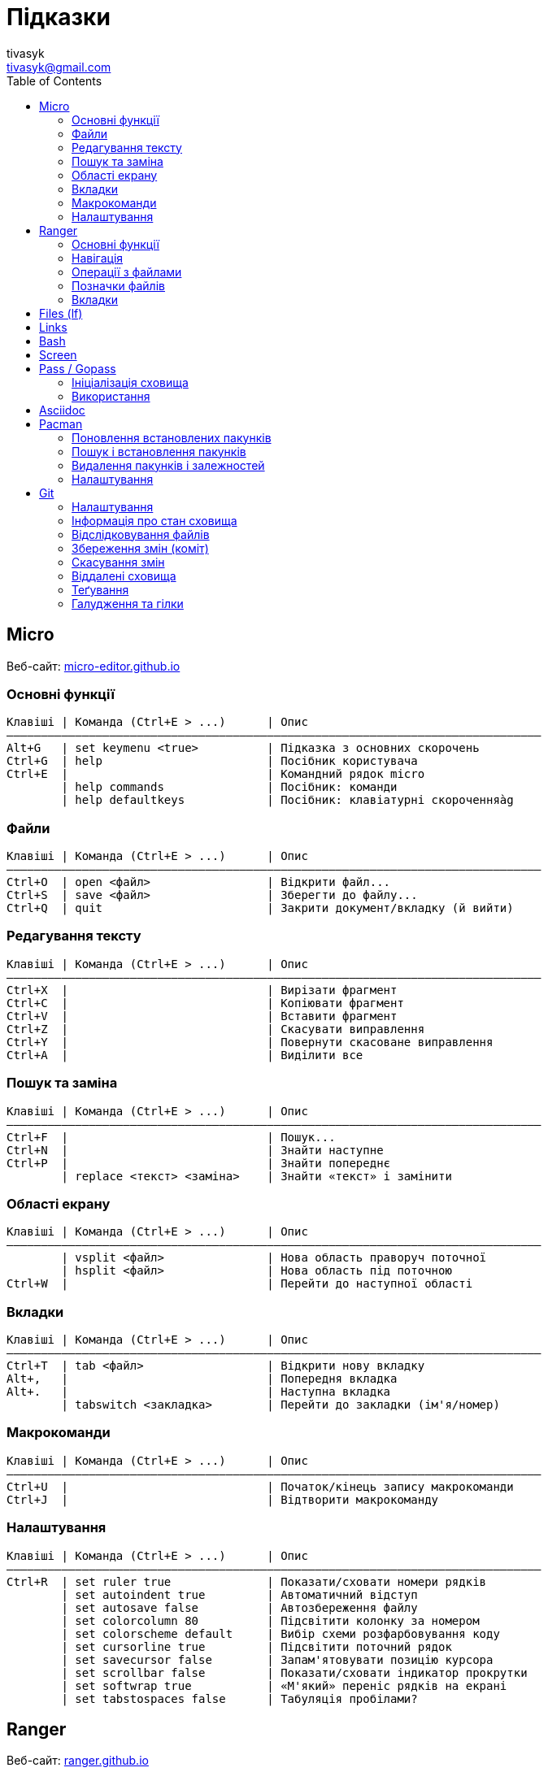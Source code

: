 = Підказки
tivasyk <tivasyk@gmail.com>
:toc:


== Micro

Веб-сайт: https://micro-editor.github.io/[micro-editor.github.io]

=== Основні функції

 Клавіші | Команда (Ctrl+E > ...)      | Опис
 ――――――――――――――――――――――――――――――――――――――――――――――――――――――――――――――――――――――――――――――
 Alt+G   | set keymenu <true>          | Підказка з основних скорочень
 Ctrl+G  | help                        | Посібник користувача
 Ctrl+E  |                             | Командний рядок micro
         | help commands               | Посібник: команди
         | help defaultkeys            | Посібник: клавіатурні скороченняàg

=== Файли

 Клавіші | Команда (Ctrl+E > ...)      | Опис
 ――――――――――――――――――――――――――――――――――――――――――――――――――――――――――――――――――――――――――――――
 Ctrl+O  | open <файл>                 | Відкрити файл...
 Ctrl+S  | save <файл>                 | Зберегти до файлу...
 Ctrl+Q  | quit                        | Закрити документ/вкладку (й вийти)

=== Редагування тексту

 Клавіші | Команда (Ctrl+E > ...)      | Опис
 ――――――――――――――――――――――――――――――――――――――――――――――――――――――――――――――――――――――――――――――
 Ctrl+X  |                             | Вирізати фрагмент
 Ctrl+C  |                             | Копіювати фрагмент
 Ctrl+V  |                             | Вставити фрагмент
 Ctrl+Z  |                             | Скасувати виправлення
 Ctrl+Y  |                             | Повернути скасоване виправлення
 Ctrl+A  |                             | Виділити все

=== Пошук та заміна

 Клавіші | Команда (Ctrl+E > ...)      | Опис
 ――――――――――――――――――――――――――――――――――――――――――――――――――――――――――――――――――――――――――――――
 Ctrl+F  |                             | Пошук...
 Ctrl+N  |                             | Знайти наступне
 Ctrl+P  |                             | Знайти попереднє
         | replace <текст> <заміна>    | Знайти «текст» і замінити

=== Області екрану

 Клавіші | Команда (Ctrl+E > ...)      | Опис
 ――――――――――――――――――――――――――――――――――――――――――――――――――――――――――――――――――――――――――――――
         | vsplit <файл>               | Нова область праворуч поточної
         | hsplit <файл>               | Нова область під поточною
 Ctrl+W  |                             | Перейти до наступної області
 
=== Вкладки

 Клавіші | Команда (Ctrl+E > ...)      | Опис
 ――――――――――――――――――――――――――――――――――――――――――――――――――――――――――――――――――――――――――――――
 Ctrl+T  | tab <файл>                  | Відкрити нову вкладку
 Alt+,   |                             | Попередня вкладка
 Alt+.   |                             | Наступна вкладка
         | tabswitch <закладка>        | Перейти до закладки (ім'я/номер)

=== Макрокоманди

 Клавіші | Команда (Ctrl+E > ...)      | Опис
 ――――――――――――――――――――――――――――――――――――――――――――――――――――――――――――――――――――――――――――――
 Ctrl+U  |                             | Початок/кінець запису макрокоманди
 Ctrl+J  |                             | Відтворити макрокоманду

=== Налаштування

 Клавіші | Команда (Ctrl+E > ...)      | Опис
 ――――――――――――――――――――――――――――――――――――――――――――――――――――――――――――――――――――――――――――――
 Ctrl+R  | set ruler true              | Показати/сховати номери рядків
         | set autoindent true         | Автоматичний відступ
         | set autosave false          | Автозбереження файлу
         | set colorcolumn 80          | Підсвітити колонку за номером
         | set colorscheme default     | Вибір схеми розфарбовування коду
         | set cursorline true         | Підсвітити поточний рядок
         | set savecursor false        | Запам'ятовувати позицію курсора
         | set scrollbar false         | Показати/сховати індикатор прокрутки
         | set softwrap true           | «М'який» переніс рядків на екрані
         | set tabstospaces false      | Табуляція пробілами?



== Ranger

Веб-сайт: https://ranger.github.io/[ranger.github.io]

=== Основні функції

 Клавіші | Команда (:)                 | Опис
 ――――――――――――――――――――――――――――――――――――――――――――――――――――――――――――――――――――――――――――――
 :       |                             | Консоль команд ranger
 $, !, s | :shell                      | Консоль команд оболонки (shell)
 Q       | :quitall                    | Вийти, закривши всі вкладки
         | :exit                       | Те саме, що quitall

=== Навігація

 Клавіші | Команда (:)                 | Опис
 ――――――――――――――――――――――――――――――――――――――――――――――――――――――――――――――――――――――――――――――
 jk ↑↓   |                             | Вгору, вниз
 h  ←    |                             | Ліворуч (батьківська тека)
 l  →    |                             | Праворуч (підтека, відкрити файл)

=== Операції з файлами

 Клавіші | Команда (:)                 | Опис
 ――――――――――――――――――――――――――――――――――――――――――――――――――――――――――――――――――――――――――――――
 yy      | : copy %s                   | Копіювати файл/файли (до «буфера»)
 dd      | : cut %s                    | Вирізати файл/файли (до «буфера»)
 pp      | : paste %s                  | Вставити файл/файли (з «буфера»)

 yd      |                             | Копіювати ім'я теки
 yn      |                             | Копіювати ім'я файлу
 yp      |                             | Копіювати повний шлях

 ya      |                             | Вирізати файл і додати до буфера
 da      |                             | Копіювати файл і додати до буфера
 
 <Enter> | : open ...                  | Відкрити файл (додаток за замовчуванням)
 r       | : open_with ...             | Відкрити файл за допомогою…

=== Позначки файлів

 Клавіші | Команда (:)                 | Опис
 ――――――――――――――――――――――――――――――――――――――――――――――――――――――――――――――――――――――――――――――
 t       |                             | Позначити файл зірочкою (*)
 "!      |                             | Позначити файл довільним символом (!)

 
=== Вкладки

 Клавіші | Команда (:)                 | Опис
 ――――――――――――――――――――――――――――――――――――――――――――――――――――――――――――――――――――――――――――――
 Ctrl+N  |                             | 
 Tab     |                             | Перейти до наступної вкладки
 Alt+<N> |                             | Перейти до вкладки за номером (1..9)
 q       | : quit                      | Закрити вкладку (і вийти, якщо остання)


== Files (lf)




== Links

...



== Bash

...



== Screen

...



== Pass / Gopass

Веб-сайт: https://www.passwordstore.org/[passwordstore.org]

=== Ініціалізація сховища

 Команда                               | Опис
 ――――――――――――――――――――――――――――――――――――――――――――――――――――――――――――――――――――――――――――――
 pass init                             | Створити нове сховище паролів
                                       | (~/.password-store)
                                       
=== Використання

 Команда                               | Опис
 ――――――――――――――――――――――――――――――――――――――――――――――――――――――――――――――――――――――――――――――
 pass list                             | Показати структуру/перелік паролів
                                       |  у сховищі
 pass insert <шлях ключа>              | Створити ключ з новим паролем
 pass insert -m <шлях ключа>           | Створити ключ з багаторядковим записом 
                                       | (пароль має йти першим рядком)
 pass generate <шлях ключа> <довжина>  | Створити ключ і автоматично згенерувати
                                       |  пароль визначеної довжини
 pass show <шлях ключа>                | Показати пароль зі сховища
 pass show -c <шлях ключа>             | Копіювати пароль до буфера обміну
 pass show -q <шлях ключа>             | Показати пароль як QRcode
 pass edit <шлях ключа>                | Редагувати збережений пароль
 pass find <текст>                     | Шукати ключі за назвою
 pass grep <опції> <текст>             | Шукати ключі з використанням grep
 pass delete [-r] <шлях ключа>         | Видалити ключ і пароль (рекурсивно)
 


== Asciidoc

Підручник: https://asciidoctor.org/docs/asciidoc-writers-guide/[asciidoctor.org/docs/asciidoc-writers-guide]



== Pacman

Підручник: https://wiki.archlinux.org/index.php/Pacman/Rosetta[wiki.archlinux.org]

=== Поновлення встановлених пакунків

 Команда                               | Опис
 ――――――――――――――――――――――――――――――――――――――――――――――――――――――――――――――――――――――――――――――
 pacman -Syu                           | Поновити всі встановлені пакунки

=== Пошук і встановлення пакунків

 Команда                               | Опис
 ――――――――――――――――――――――――――――――――――――――――――――――――――――――――――――――――――――――――――――――
 pacman -Ss <пакунок>                  | Шукати пакунок за іменем в сховищах
 pacman -S <пакунок>                   | Встановити пакунок за іменем
 pacman -Si <пакунок>                  | Детальна інформацію про пакунок
 pacman -Q                             | Повний перелік встановлених пакунків
 pacman -Qs <пакунок>                  | Шукати пакунок серед встановлених

=== Видалення пакунків і залежностей

 Команда                               | Опис
 ――――――――――――――――――――――――――――――――――――――――――――――――――――――――――――――――――――――――――――――
 pacman -Rs                            | Видалити пакунок і залежності
 pacman -R $(pacman -Qdtq)             | Видалити пакунки-сироти, встановлені
                                       |  як залежності
 pacman -Sc                            | Видалити з кеша старі версії пакунків
                                       |  (залишити лише поточні)

=== Налаштування

 Команда                               | Опис
 ――――――――――――――――――――――――――――――――――――――――――――――――――――――――――――――――――――――――――――――
 ${VISUAL} /etc/pacman.conf            | Відкрити файл налаштувань редактором
 
 

== Git

Підручник: https://git-scm.com/book/uk/[git-scm.com/book] («Pro Git», переклад українською)

=== Налаштування

 Команда                               | Опис
 ――――――――――――――――――――――――――――――――――――――――――――――――――――――――――――――――――――――――――――――
 git config --global user.name "..."   | Ім'я користувача (глобально)
 git config --global user.email "..."  | Адреса користувача (глобально)
 git config --global core.editor micro | Текстовий редактор
 git config --list                     | Перелік налаштувань
 git init                              | Початкове налаштування сховища (.git)
                                       |  у робочій теці проекту 
 ${VISUAL} .gitignore                  | Перелік ігнорованих тек/файлів
                                       |  (поширюється на вкладені підтеки)

=== Інформація про стан сховища

 Команда                               | Опис
 ――――――――――――――――――――――――――――――――――――――――――――――――――――――――――――――――――――――――――――――
 git status                            | Інформація про стан локального сховища
 git status --short                    | Коротший звіт про стан локал. сховища
                                       |  ? неконтрольований файл (індекс/тека)
                                       |  ! ігнорований файл
                                       |  A новий файл
                                       |  M змінений файл
                                       |  D видалений
                                       |  R перейменований
                                       |  С копійований
 git diff                              | Звіт про зміни відносно індексованих
                                       |  файлів (неіндексовані зміни)
 git diff --staged                     | Звіт про зміни відносно попереднього
 git diff --cached                     |  коміту (індексовані зміни)
  
=== Відслідковування файлів

 Команда                               | Опис
 ――――――――――――――――――――――――――――――――――――――――――――――――――――――――――――――――――――――――――――――
 git add <файл>                        | Включати теку/файл до контрольованих 
                                       |  (track), індексувати зміни для коміту
 git add .                             | Включити всі теки/файли до
                                       |  контрольованих та індексувати зміни
 git reset HEAD <файл>                 | Прибрати теку/файл з індексованих для
                                       |  коміту
 git rm --cached <файл>                | Прибрати теку/файл з індексованих для
                                       |  коміту (чим відрізняється від ―"―?),
                                       |  але зберегти його на диску
 git rm <файл>                         | Видалити теку/файл з індексу та з диска
 git mv <файл> <новий шлях>            | Перейменувати/перемістити теку/файл

=== Збереження змін (коміт)

 Команда                               | Опис
 ――――――――――――――――――――――――――――――――――――――――――――――――――――――――――――――――――――――――――――――
 git commit -m "Повідомлення"          | Зберегти проіндексовані зміни (коміт)
 git commit -a -m "Повідомлення"       | Аналогічно git add . && git commit
 git commit --amend -m "Повідомлення"  | Доповнити (замінити) попередній коміт
 
 git log [--stat]                      | Звіт про історію комітів
 git log --oneline --graph             | Історія комітів (один рядок на коміт)
                                       |  з псевдографічним деревом історії
                                       |  та скороченим гешем
 git log --pretty=format:"%h %an\t(%ae) %s" --date=short
                                       | Історія комітів (1 рядок, свій формат)

=== Скасування змін

 Команда                                | Опис
 ――――――――――――――――――――――――――――――――――――――――――――――――――――――――――――――――――――――――――――――
 git checkout -- <файл>               	| Відкинути зміни файлу, зроблені після
                                    	|  попереднього коміту (відновити з 
                                	|  коміту)
 git reset HEAD <файл>			| Скасувати попередній git add <файл>
                           		|  (прибрати файл з індексу, unstage)
 git reset HEAD~1			| Скасувати один (~1) останній коміт
					|  і прибрати файли з індексу (unstage)
 git reset -soft HEAD~1		 	| Скасувати останній коміт,
					|  не прибираючи файли з індексу
 git reset -hard HEAD~1			| Скасувати останній коміт,
					|  і забути зміни в проєкті
 git revert <id>			| Відкотити до коміту <id>, створивши
					|  про це новий коміт

=== Віддалені сховища

 Команда                               | Опис
 ――――――――――――――――――――――――――――――――――――――――――――――――――――――――――――――――――――――――――――――
 git remote                            | Перелік підключених віддалених сховищ
 git remote add <сховище> <URL>        | Зареєструвати віддалене сховище
                                       |  (тут <сховище> це локальна назва)
 git remote show <сховище>             | Звіт про стан віддаленого сховища
 git remote rename <сховище> <назва>   | Перейменувати віддалене сховище
 git remote remove <сховище>           | Прибрати локальну інформацію про
                                       |  віддалене сховище (забути сховище)
 
 git fetch <сховище>                   | Затягти увесь вміст віддаленого сховища
                                       |  (але не зливати з локальною версією)
 git pull <сховище>                    | Затягти новий вміст віддаленого сховища
                                       |  і злити з локальною версією
 git push <сховище> [гілка]            | Надіслати до віддаленого сховища
                                       |  локальну версію (гілка master за 
                                       |  замовчуванням)
 git clone <URL> [<сховище>]           | Створення локальної копії віддаленого
                                       |  сховища (локальна назва <сховище>, за
                                       |  замовчуванням буде origin)
                                       |  (remote add + pull = clone?)

=== Теґування

 Команда                               | Опис
 ――――――――――――――――――――――――――――――――――――――――――――――――――――――――――――――――――――――――――――――
 git tag                               | Перелік теґів (повний)
 git tag --list "теґ"                  | Пошук в переліку теґів
 git tag --annotate "теґ"              | Створити простий теґ (додати до переліку)
 git tag --annotate "теґ" <геш>        | Створити теґ і позначити ним коміт,
                                       |  на який вказує геш
 git show "теґ"                        | Показати коміти, позначені теґом

=== Галудження та гілки

 Команда                               | Опис
 ――――――――――――――――――――――――――――――――――――――――――――――――――――――――――――――――――――――――――――――
 git branch <гілка>                    | Створити гілку (іменований вказівник)
 git checkout <гілка>                  | Переключитись до гілки за назвою і 
                                       |  відновити локальні версії файлів до
                                       |  стану в цій гілці!
